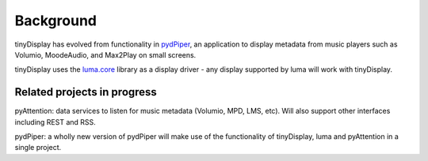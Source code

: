 ..  _background:

Background
==========

tinyDisplay has evolved from functionality in `pydPiper <https://github.com/dhrone/pydPiper>`_, an application to
display metadata from music players such as Volumio, MoodeAudio, and Max2Play on small screens.

tinyDisplay uses the `luma.core <https://luma-core.readthedocs.io>`_ library as a display driver - any
display supported by luma will work with tinyDisplay.


Related projects in progress
--------------------------------

pyAttention: data services to listen for music metadata (Volumio, MPD, LMS, etc). Will also support other interfaces
including REST and RSS.

pydPiper: a wholly new version of pydPiper will make use of the functionality of tinyDisplay, luma and pyAttention in
a single project.
